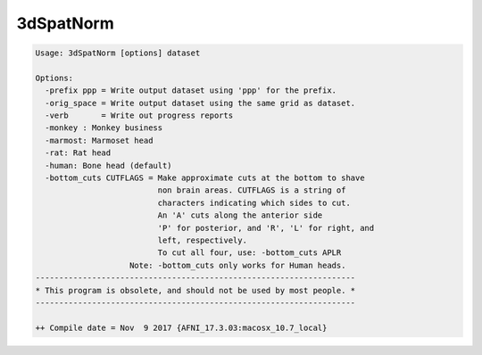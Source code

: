 **********
3dSpatNorm
**********

.. _3dSpatNorm:

.. contents:: 
    :depth: 4 

.. code-block:: none

    Usage: 3dSpatNorm [options] dataset
    
    Options:
      -prefix ppp = Write output dataset using 'ppp' for the prefix.
      -orig_space = Write output dataset using the same grid as dataset.
      -verb       = Write out progress reports
      -monkey : Monkey business
      -marmost: Marmoset head
      -rat: Rat head
      -human: Bone head (default)
      -bottom_cuts CUTFLAGS = Make approximate cuts at the bottom to shave
                              non brain areas. CUTFLAGS is a string of 
                              characters indicating which sides to cut.
                              An 'A' cuts along the anterior side
                              'P' for posterior, and 'R', 'L' for right, and
                              left, respectively.
                              To cut all four, use: -bottom_cuts APLR
                        Note: -bottom_cuts only works for Human heads.
    --------------------------------------------------------------------
    * This program is obsolete, and should not be used by most people. *
    --------------------------------------------------------------------
    
    ++ Compile date = Nov  9 2017 {AFNI_17.3.03:macosx_10.7_local}
